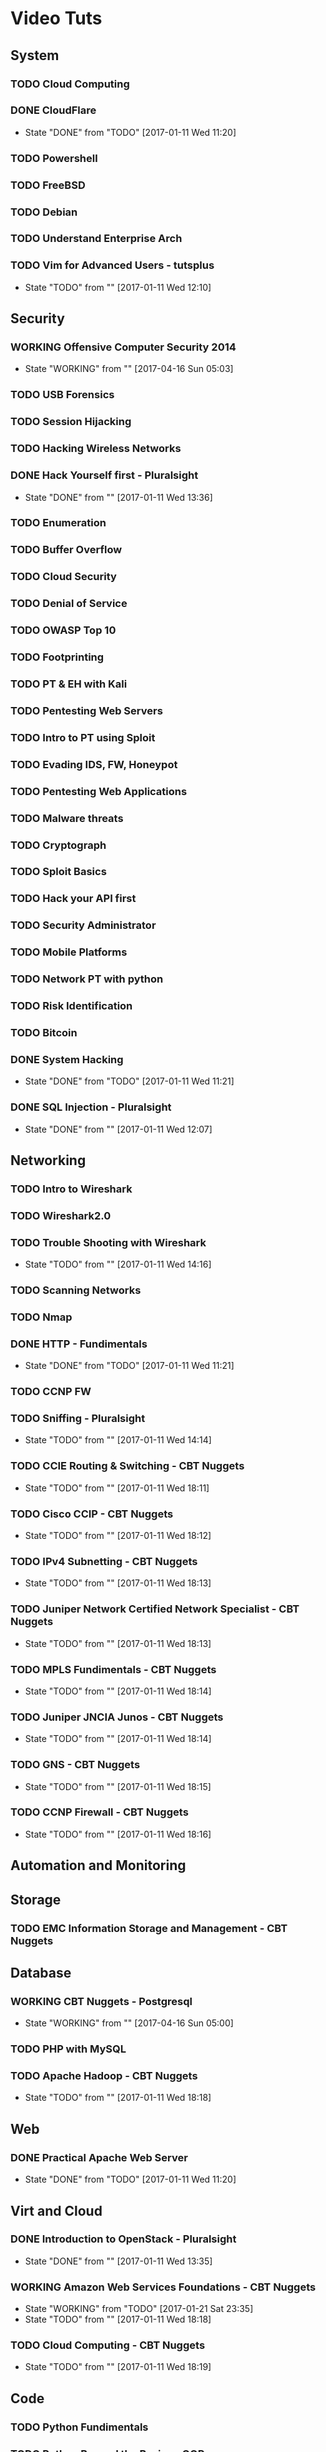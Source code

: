 #+TAGS: learning


* Video Tuts
** System
*** TODO Cloud Computing
*** DONE CloudFlare
    - State "DONE"       from "TODO"       [2017-01-11 Wed 11:20]
*** TODO Powershell
*** TODO FreeBSD
*** TODO Debian
*** TODO Understand Enterprise Arch
    
*** TODO Vim for Advanced Users - tutsplus
    - State "TODO"       from ""           [2017-01-11 Wed 12:10]
** Security
*** WORKING Offensive Computer Security 2014
    - State "WORKING"    from ""           [2017-04-16 Sun 05:03]
*** TODO USB Forensics
*** TODO Session Hijacking
*** TODO Hacking Wireless Networks
*** DONE Hack Yourself first - Pluralsight
    - State "DONE"       from ""           [2017-01-11 Wed 13:36]
*** TODO Enumeration
*** TODO Buffer Overflow
*** TODO Cloud Security
*** TODO Denial of Service
*** TODO OWASP Top 10
*** TODO Footprinting
*** TODO PT & EH with Kali
*** TODO Pentesting Web Servers
*** TODO Intro to PT using Sploit
*** TODO Evading IDS, FW, Honeypot
*** TODO Pentesting Web Applications
*** TODO Malware threats
*** TODO Cryptograph
*** TODO Sploit Basics
*** TODO Hack your API first
*** TODO Security Administrator
*** TODO Mobile Platforms
*** TODO Network PT with python
*** TODO Risk Identification
*** TODO Bitcoin
*** DONE System Hacking
    - State "DONE"       from "TODO"       [2017-01-11 Wed 11:21]

*** DONE SQL Injection - Pluralsight
    - State "DONE"       from ""           [2017-01-11 Wed 12:07]
** Networking
*** TODO Intro to Wireshark
*** TODO Wireshark2.0
*** TODO Trouble Shooting with Wireshark
    - State "TODO"       from ""           [2017-01-11 Wed 14:16]
*** TODO Scanning Networks
*** TODO Nmap
*** DONE HTTP - Fundimentals
    - State "DONE"       from "TODO"       [2017-01-11 Wed 11:21]
*** TODO CCNP FW

*** TODO Sniffing - Pluralsight
    - State "TODO"       from ""           [2017-01-11 Wed 14:14]
*** TODO CCIE Routing & Switching - CBT Nuggets
    - State "TODO"       from ""           [2017-01-11 Wed 18:11]
*** TODO Cisco CCIP - CBT Nuggets
    - State "TODO"       from ""           [2017-01-11 Wed 18:12]
*** TODO IPv4 Subnetting - CBT Nuggets
    - State "TODO"       from ""           [2017-01-11 Wed 18:13]
*** TODO Juniper Network Certified Network Specialist - CBT Nuggets
    - State "TODO"       from ""           [2017-01-11 Wed 18:13]
*** TODO MPLS Fundimentals - CBT Nuggets
    - State "TODO"       from ""           [2017-01-11 Wed 18:14]
*** TODO Juniper JNCIA Junos - CBT Nuggets
    - State "TODO"       from ""           [2017-01-11 Wed 18:14]
*** TODO GNS - CBT Nuggets
    - State "TODO"       from ""           [2017-01-11 Wed 18:15]
*** TODO CCNP Firewall - CBT Nuggets
    - State "TODO"       from ""           [2017-01-11 Wed 18:16]

** Automation and Monitoring
** Storage
*** TODO EMC Information Storage and Management - CBT Nuggets

** Database
*** WORKING CBT Nuggets - Postgresql
    - State "WORKING"    from ""           [2017-04-16 Sun 05:00]
*** TODO PHP with MySQL

*** TODO Apache Hadoop - CBT Nuggets
    - State "TODO"       from ""           [2017-01-11 Wed 18:18]
** Web
*** DONE Practical Apache Web Server
    - State "DONE"       from "TODO"       [2017-01-11 Wed 11:20]

** Virt and Cloud
*** DONE Introduction to OpenStack - Pluralsight
    - State "DONE"       from ""           [2017-01-11 Wed 13:35]
*** WORKING Amazon Web Services Foundations - CBT Nuggets
    - State "WORKING"    from "TODO"       [2017-01-21 Sat 23:35]
    - State "TODO"       from ""           [2017-01-11 Wed 18:18]
*** TODO Cloud Computing - CBT Nuggets
    - State "TODO"       from ""           [2017-01-11 Wed 18:19]
** Code
*** TODO Python Fundimentals
*** TODO Python Beyond the Basics - OOP
*** TODO Django Unchained
*** TODO Learn Python Django From Scratch - Udemy
*** TODO Data Science with R
*** TODO Ruby on Rails
*** DONE Git Essentials
    - State "DONE"       from "TODO"       [2017-06-01 Thu 17:24]
*** TODO C
*** TODO Clean Code
*** TODO Linux System Programming
*** DONE Introduction to HTML for designers - Pluralsight
*** DONE Introduction to CSS for designers - Pluralsight
    - State "DONE"       from ""           [2017-01-21 Sat 23:23]
*** DONE JavaScript BootCamp 2016
    - State "DONE"       from "WORKING"    [2017-02-08 Wed 10:31]
    - State "WORKING"    from ""           [2017-01-21 Sat 23:49]
*** TODO Scripting Bash - CBT Nuggets
*** TODO Scripting Perl - CBT Nuggets
*** TODO Scripting PHP - CBT Nuggets
*** TODO Scripting Python - CBT Nuggets
*** TODO On the Job Training Series Java - CBT Nuggets
*** WORKING Bootstrap 3 Tutorial - Bootstrapbay
    - State "WORKING"    from ""           [2017-02-08 Wed 10:32]
*** WORKING Mastering Django Web Devlopment - Packt Video Series
    - State "WORKING"    from              [2017-06-01 Thu 17:24]
** Microsoft
*** WORKING Windows 2012 TechTV 70-410
    - State "WORKING"    from ""           [2017-04-16 Sun 05:02]
*** WORKING Windows 2012 CBT Nuggets 70-410
    - State "WORKING"    from ""           [2017-04-16 Sun 05:01]
*** TODO Windows Server 2012 Administration - TrainSignal
    - State "TODO"       from ""           [2017-01-11 Wed 12:09]
*** TODO SQL Server 2012 Administration Essentials
    - State "TODO"       from ""           [2017-01-11 Wed 12:09]
*** TODO Powershell 3 Foundations - CBT Nuggets
    - State "TODO"       from ""           [2017-01-11 Wed 13:38]
*** TODO Powershell Toolmaking Scripting - CBT Nuggets
    - State "TODO"       from ""           [2017-01-11 Wed 13:38]
** HW
*** TODO Practical Electronics
    
* Books
** System
*** TODO [[file://home/crito/Documents/Computer_Science/Operating_Sys/Operating_Systems-Design_and_Implementations.pdf][Operating Systems - Andrew Tanenbaum]]
*** TODO [[file://home/crito/Documents/SysAdmin/System/Systems_Performance.pdf][Systems Performance - Brendan Gregg]]
** Security
** Networking
*** TODO [[file://home/crito/Documents/Networking/SDN-Software_Defined_Networks.pdf][SDN - Software Defined Networks]]
*** TODO [[file://home/crito/Documents/Networking/Computer_Networks-A_Tanenbaum_5ed.pdf][Computer Networks - Andrew Tanenbaum 5ed]]
*** TODO [[file://home/crito/Documents/Networking/Ethernet-The_Definitive_Guide_2ed.pdf][Ethernet - The Definitive Guide]]
*** TODO [[file://home/crito/Documents/Networking/Network_Analysis_Using_Wireshark_Cookbook.pdf][Network Analysis Using Wireshark Cookbook]]
*** TODO Andrew Tanenbaum networking 
*** TODO [[file://home/crito/Documents/Networking/TCPIP_Illustrated_Volume_1-The_Protocols_2ed.pdf][TCP/IP Illustrated Volume 1 - Richard Stevens]]
*** TODO [[file://home/crito/Documents/Networking/Cisco_Press-Routing_TCPIP_Volume_2.pdf][Routing TCP/IP Volume 2 - Cisco Press]]
** Automation and Monitoring
*** TODO [[file://home/crito/Documents/SysAdmin/Mgmt/Puppet/Puppet_Essentials.pdf][Puppet Essentials]]
*** TODO [[file://home/crito/Documents/SysAdmin/Mgmt/Ansible/Ansible-Up_&_Running.pdf][Ansible - Up & Running]]
*** TODO [[file://home/crito/Documents/SysAdmin/Monitor/Zabbix_Network_Monitoring_Essentials.pdf][Zabbix Network Monitoring Essentials]]
*** TODO [[file://home/crito/Documents/SysAdmin/Monitor/Mastering_Zabbix.pdf][Mastering Zabbix]]
** Storage
*** TODO [[file://home/crito/Documents/SysAdmin/Storage/Demystifying_Storage_Networking.pdf][Demystifying Storage Networking - IBM]]
    - State "TODO"       from ""           [2017-01-15 Sun 13:34]
** Database
*** TODO [[file://home/crito/Documents/Database/Mongo/Practical_MongoDB.pdf][Practical MongoDB - Apress]]
    - State "TODO"       from ""           [2017-01-15 Sun 13:34]
*** TODO [[file://home/crito/Documents/Database/Mongo/Scaling_MongoDB.pdf][Scaling MongoDB - O'Reilly]]
    - State "TODO"       from ""           [2017-01-15 Sun 13:36]
*** TODO [[file://home/crito/Documents/Database/Mongo/The_Definitive_Guide_to_MongoDB_3ed.pdf][The Definitive Guide to MongoDB 3ed - Apress]]
    - State "TODO"       from ""           [2017-01-15 Sun 13:38]
** Web
** Virt and Cloud
*** TODO [[file://home/crito/Documents/SysAdmin/Cloud/Openstack/OpenStack_Essentials.pdf][OpernStack Essentials - PACKT]]
*** TODO [[file://home/crito/Documents/SysAdmin/Cloud/Openstack/Learning_OpenStack.pdf][Learning OpenStack - PACKT]]
*** TODO [[file://home/crito/Documents/SysAdmin/Cloud/Openstack/Learning_OpenStack_Networking.pdf][Learning OpenStack Networking]]
*** TODO [[file://home/crito/Documents/SysAdmin/Cloud/Understanding_PaaS.pdf][Understanding PaaS - O'Reilly]]
** Code
*** C
**** TODO [[file://home/crito/Documents/C-Programming/TCP_IP_Sockets_in_C__Practical_Guide_for_Programmers.pdf][TCP-IP Sockets in C - Practical Guide for Programmers]]
**** TODO [[file://home/crito/Documents/C-Programming/The_ANSI_C_Programming_Language_2ed.pdf][The ANSI C Programming Language]]
**** TODO [[file://home/crito/Documents/Unix/The_Art_of_UNIX_Programming.pdf][The Art of UNIX Programming]]
**** TODO [[file://home/crito/Documents/Unix/Advanced_Programming_in_the_UNIX_Environment_3ed.pdf][Advanced Programming in the UNIX Environment 3rd Edition]]
**** TODO [[file://home/crito/Documents/Unix/UNIX_Network_Programming.pdf][UNIX Network Programming]]
*** Ruby
**** TODO [[file://home/crito/Documents/Ruby/Build_Awesome_Command-Line_Applications_in_Ruby.pdf][Build Awesome Command-line Applications in Ruby]]
**** TODO [[file://home/crito/Documents/Ruby/Everyday_Scripting_with_Ruby-For_Teams_Testers_and_You.pdf][Everyday Scripting with Ruby - For Teams, Testers and You]] 
*** Perl
**** TODO [[file://home/crito/Documents/Perl/Mastering_Perl.pdf][Mastering Perl - O'Reilly]]
     - State "TODO"       from ""           [2017-01-15 Sun 17:38]
**** TODO [[file://home/crito/Documents/Perl/Pro_Perl.pdf][Pro Perl - Apress]]
     - State "TODO"       from ""           [2017-01-15 Sun 17:42]
**** TODO [[file://home/crito/Documents/Perl/Programming_the_Perl_DBI.pdf][Programming the Perl DBI - O'Reilly]]
     - State "TODO"       from ""           [2017-01-15 Sun 17:43]
**** TODO [[file://home/crito/Documents/Perl/Perl_One-Liners-130_Programs_That_Get_Things_Done.pdf][Perl One-Liners 130 Programs That Get Things Done - No Startch Press]]
     - State "TODO"       from ""           [2017-01-15 Sun 17:46]
**** TODO [[file://home/crito/Documents/Perl/Advanced_Perl_Programming_2e.pdf][Advanced Perl Programming - O'Reilly]]
     - State "TODO"       from ""           [2017-01-15 Sun 17:50]
*** Python
**** TODO [[file://home/crito/Documents/Python/Apress.Foundations.of.Python.Network.Programming.2e.pdf][Foundations of Pyton Network Programming - Apress]]
     - State "TODO"       from ""           [2017-01-15 Sun 17:55]

**** TODO [[file://home/crito/Documents/Python/Apress.Pro.Python.System.Administration.pdf][Pro Python System Administration - Apress]]
     - State "TODO"       from ""           [2017-01-15 Sun 17:55]
**** TODO [[file://home/crito/Documents/Python/Automate_the_Boring_Stuff_with_Python.pdf][Automate the Boring Stuff with Python - No Starch Press]]
     - State "TODO"       from ""           [2017-01-15 Sun 17:58]
*** Lisp
**** TODO [[file://home/crito/Documents/Lisp/An_Introduction_to_LISP.pdf][An Introduction to LISP]]
     - State "TODO"       from ""           [2017-01-15 Sun 18:02]

**** TODO [[file://home/crito/Documents/Lisp/ANSI_Common_Lisp-Paul_Graham.pdf][ANSI Common Lisp - Paul Graham]]
     - State "TODO"       from ""           [2017-01-15 Sun 18:02]
**** TODO [[file://home/crito/Documents/Lisp/The_Little_Schemer_Series/The_Little_Schemer_4e.pdf][The Little Schemer]]
     - State "TODO"       from ""           [2017-01-15 Sun 18:07]
**** TODO [[file://home/crito/Documents/Lisp/The_Little_Schemer_Series/The_Reasoned_Schemer.pdf][The Reasoned Schemer]]
     - State "TODO"       from ""           [2017-01-15 Sun 18:10]
** Bash
*** Linux_Kernel
**** TODO Kernel Drivers
*** General
**** [[file://home/crito/Documents/Programming/Complete_Code_2.pdf][Complete Code 2]] - Steve McConnell
** HW
* Courses
** Edx
*** TODO Introduction to DevOps
*** TODO Introduction to Data Storage and Management Technologies
*** TODO Embedded Systems - Shape the World
*** TODO Introduction to Apache Spark
*** TODO Distributed Machine Learning with Apache Spark
*** TODO Computation Structures 1: Digital Circuits
*** TODO Introduction to MongoDB using the Mean Stack
*** TODO Introduction to Cloud Infrastructure
*** DONE Introduction to OpenStack
*** TODO Introduction to Linux
** Coursera
*** TODO Ruby on Rails:An Introduction
*** TODO Programming Languages Part A
** Cybrary
*** TODO CompTIA SECURITY+
** Udacity
*** TODO Advanced Operating Systems
*** TODO Intro to Relational Database
*** DONE How to Use Git and GitHub
*** DONE Programming Foundations with Python
*** TODO Data Wrangling with MongoDB
*** TODO Software Development Process
** Open Yale 
* PD
** System
*** TODO NIS server 
   
** Automation
*** TODO Ansible
** Database
*** TODO Hadoop
    - State "TODO"       from ""           [2017-01-13 Fri 23:55]

*** TODO MongoDB
    - State "TODO"       from ""           [2017-03-22 Wed 07:52]
*** WORKING Postgresql CBT Linux
    - State "WORKING"    from "TODO"       [2017-03-22 Wed 07:54]
    - State "TODO"       from ""           [2017-03-22 Wed 07:53]
** Storage
*** TODO casandra 
*** TODO redis 
    - State "TODO"       from ""           [2017-01-13 Fri 23:57]
*** TODO ceph

** Security
*** TODO SELinux
    - State "TODO"       from ""           [2017-03-22 Wed 07:52]
** Networking
*** TODO CBT juniper video course
   
** Virt_&_Cloud
*** TODO AWS
*** TODO OpenShift
*** TODO Kubernetes
*** TODO VM Workstation 
*** TODO kvm 
*** TODO virtual switch 
*** TODO Termaform - hashicorp 
*** TODO sahara - OpenStack
** Web
*** TODO tomcat 
*** TODO haproxy 
** Code
*** TODO npm - node package management
*** TODO yaml - http://yaml.org    
*** TODO REST

*** TODO glibc - need an overview
*** TODO debug fs - kernel development
** VIM/Emacs
*** TODO evil-matchit 
*** TODO evil-exchange 
*** TODO evil-numbers
*** TODO minty org
*** TODO mapjacks 
*** TODO ox-beamer 
*** TODO org-bullets-mode 
*** TODO org-babel-load-file 
*** TODO evil-nerd-commenter 
*** TODO evil-indent-textobject
** General

*** TODO phiber optik 

** Reads
*** Code
*** Storage
*** Virtualisation
*** Networking
** URL
*** TODO ipspace.net 
*** TODO tekhead 
*** TODO acloud guru 
*** TODO cloud academy 
*** TODO reinvent - youtube 
*** TODO vicktoria stodden - http://web.stanford.edu/~vcs/Talks.html
*** TODO nanohub.org
*** TODO runmycode.org

** Write-Up
*** TODO write up a piece of note taking apps and switchs evernote -> redbook -> evernote -> nixnote -> geeknote -> keepnote -> org mode
*** Advanced initramfs - continue already done the basic initramfs
** Under 30mins
*** TODO usb switchblade - lookup
*** TODO salting of hashes
* Skills 
- Automation
 - Ansible
- Database
 - Postgresql
 - MySQL
 - MongoDB
- Web
 - Apache
 - Nginx
 - HAProxy
- Mail
 - Postfix
 - Dovecot
 - Exim
- Monitoring
 - Zabbix
 - Naggios
- Security
 - SELinux
- Virtualization
 - KVM
 - Docker
 - Vagrant
 - OpenStack
 - OpenShift
 - Kubernetes
- Code
 - Git
 - Python
   - Django
   - Flask
 - Scheme
